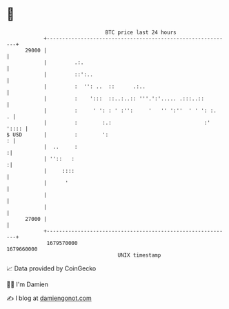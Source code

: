 * 👋

#+begin_example
                                   BTC price last 24 hours                    
               +------------------------------------------------------------+ 
         29000 |                                                            | 
               |         .:.                                                | 
               |         ::':..                                             | 
               |         :  '': ..  ::      .:..                            | 
               |         :    ':::  ::..:..:: '''.':'..... .:::..::         | 
               |         :     ' ': : ' :'':     '   '' ':''  ' ' ': :.   . | 
               |         :        :.:                              :' ':::: | 
   $ USD       |         :        ':                                      : | 
               |  ..     :                                                 :| 
               | ''::   :                                                  :| 
               |     ::::                                                   | 
               |      '                                                     | 
               |                                                            | 
               |                                                            | 
         27000 |                                                            | 
               +------------------------------------------------------------+ 
                1679570000                                        1679660000  
                                       UNIX timestamp                         
#+end_example
📈 Data provided by CoinGecko

🧑‍💻 I'm Damien

✍️ I blog at [[https://www.damiengonot.com][damiengonot.com]]
